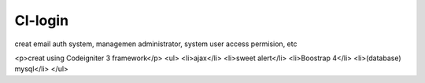###################
CI-login
###################

creat email auth system, managemen administrator, system user access permision, etc 

<p>creat using Codeigniter 3 framework</p>
<ul>
<li>ajax</li>
<li>sweet alert</li>
<li>Boostrap 4</li>
<li>(database) mysql</li>
</ul>
